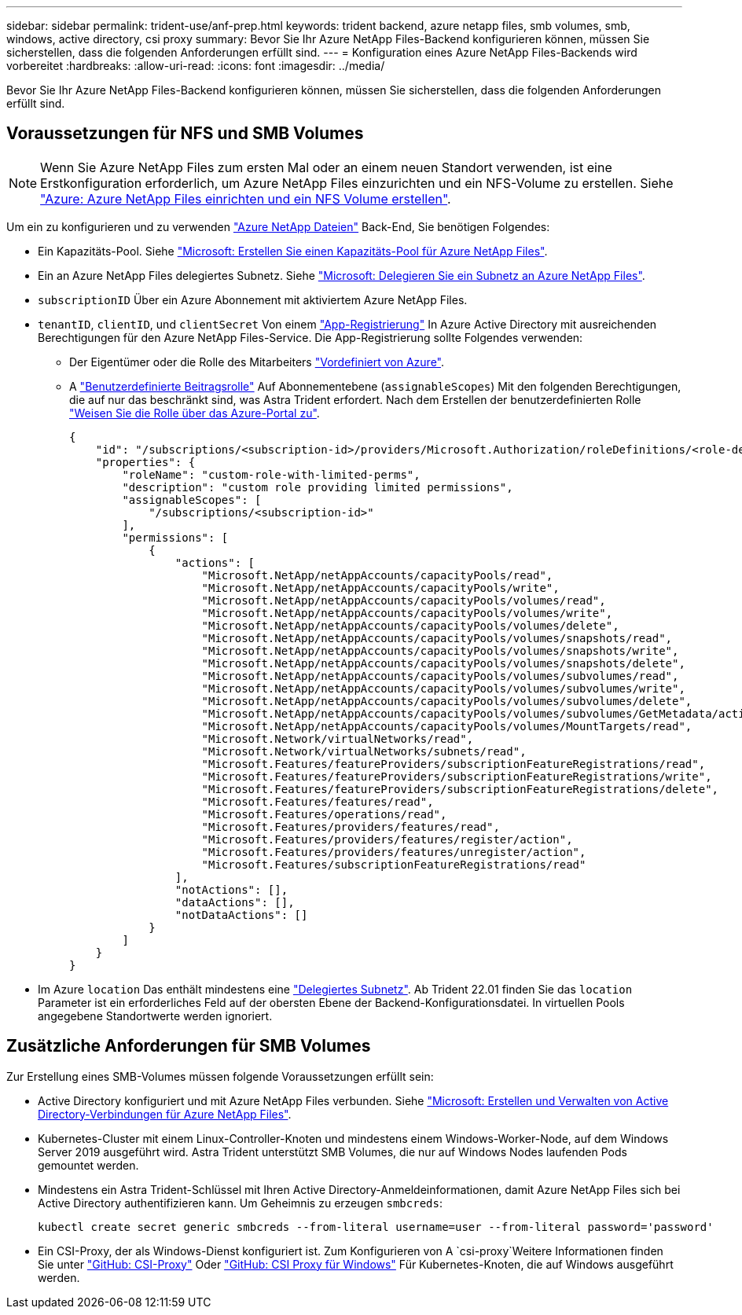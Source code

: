 ---
sidebar: sidebar 
permalink: trident-use/anf-prep.html 
keywords: trident backend, azure netapp files, smb volumes, smb, windows, active directory, csi proxy 
summary: Bevor Sie Ihr Azure NetApp Files-Backend konfigurieren können, müssen Sie sicherstellen, dass die folgenden Anforderungen erfüllt sind. 
---
= Konfiguration eines Azure NetApp Files-Backends wird vorbereitet
:hardbreaks:
:allow-uri-read: 
:icons: font
:imagesdir: ../media/


[role="lead"]
Bevor Sie Ihr Azure NetApp Files-Backend konfigurieren können, müssen Sie sicherstellen, dass die folgenden Anforderungen erfüllt sind.



== Voraussetzungen für NFS und SMB Volumes


NOTE: Wenn Sie Azure NetApp Files zum ersten Mal oder an einem neuen Standort verwenden, ist eine Erstkonfiguration erforderlich, um Azure NetApp Files einzurichten und ein NFS-Volume zu erstellen. Siehe https://docs.microsoft.com/en-us/azure/azure-netapp-files/azure-netapp-files-quickstart-set-up-account-create-volumes["Azure: Azure NetApp Files einrichten und ein NFS Volume erstellen"^].

Um ein zu konfigurieren und zu verwenden https://azure.microsoft.com/en-us/services/netapp/["Azure NetApp Dateien"^] Back-End, Sie benötigen Folgendes:

* Ein Kapazitäts-Pool. Siehe link:https://learn.microsoft.com/en-us/azure/azure-netapp-files/azure-netapp-files-set-up-capacity-pool["Microsoft: Erstellen Sie einen Kapazitäts-Pool für Azure NetApp Files"^].
* Ein an Azure NetApp Files delegiertes Subnetz. Siehe link:https://learn.microsoft.com/en-us/azure/azure-netapp-files/azure-netapp-files-delegate-subnet["Microsoft: Delegieren Sie ein Subnetz an Azure NetApp Files"^].
* `subscriptionID` Über ein Azure Abonnement mit aktiviertem Azure NetApp Files.
* `tenantID`, `clientID`, und `clientSecret` Von einem link:https://docs.microsoft.com/en-us/azure/active-directory/develop/howto-create-service-principal-portal["App-Registrierung"^] In Azure Active Directory mit ausreichenden Berechtigungen für den Azure NetApp Files-Service. Die App-Registrierung sollte Folgendes verwenden:
+
** Der Eigentümer oder die Rolle des Mitarbeiters link:https://docs.microsoft.com/en-us/azure/role-based-access-control/built-in-roles["Vordefiniert von Azure"^].
** A link:https://learn.microsoft.com/en-us/azure/role-based-access-control/custom-roles-portal["Benutzerdefinierte Beitragsrolle"] Auf Abonnementebene (`assignableScopes`) Mit den folgenden Berechtigungen, die auf nur das beschränkt sind, was Astra Trident erfordert. Nach dem Erstellen der benutzerdefinierten Rolle link:https://learn.microsoft.com/en-us/azure/role-based-access-control/role-assignments-portal["Weisen Sie die Rolle über das Azure-Portal zu"^].
+
[source, JSON]
----
{
    "id": "/subscriptions/<subscription-id>/providers/Microsoft.Authorization/roleDefinitions/<role-definition-id>",
    "properties": {
        "roleName": "custom-role-with-limited-perms",
        "description": "custom role providing limited permissions",
        "assignableScopes": [
            "/subscriptions/<subscription-id>"
        ],
        "permissions": [
            {
                "actions": [
                    "Microsoft.NetApp/netAppAccounts/capacityPools/read",
                    "Microsoft.NetApp/netAppAccounts/capacityPools/write",
                    "Microsoft.NetApp/netAppAccounts/capacityPools/volumes/read",
                    "Microsoft.NetApp/netAppAccounts/capacityPools/volumes/write",
                    "Microsoft.NetApp/netAppAccounts/capacityPools/volumes/delete",
                    "Microsoft.NetApp/netAppAccounts/capacityPools/volumes/snapshots/read",
                    "Microsoft.NetApp/netAppAccounts/capacityPools/volumes/snapshots/write",
                    "Microsoft.NetApp/netAppAccounts/capacityPools/volumes/snapshots/delete",
                    "Microsoft.NetApp/netAppAccounts/capacityPools/volumes/subvolumes/read",
                    "Microsoft.NetApp/netAppAccounts/capacityPools/volumes/subvolumes/write",
                    "Microsoft.NetApp/netAppAccounts/capacityPools/volumes/subvolumes/delete",
                    "Microsoft.NetApp/netAppAccounts/capacityPools/volumes/subvolumes/GetMetadata/action",
                    "Microsoft.NetApp/netAppAccounts/capacityPools/volumes/MountTargets/read",
                    "Microsoft.Network/virtualNetworks/read",
                    "Microsoft.Network/virtualNetworks/subnets/read",
                    "Microsoft.Features/featureProviders/subscriptionFeatureRegistrations/read",
                    "Microsoft.Features/featureProviders/subscriptionFeatureRegistrations/write",
                    "Microsoft.Features/featureProviders/subscriptionFeatureRegistrations/delete",
                    "Microsoft.Features/features/read",
                    "Microsoft.Features/operations/read",
                    "Microsoft.Features/providers/features/read",
                    "Microsoft.Features/providers/features/register/action",
                    "Microsoft.Features/providers/features/unregister/action",
                    "Microsoft.Features/subscriptionFeatureRegistrations/read"
                ],
                "notActions": [],
                "dataActions": [],
                "notDataActions": []
            }
        ]
    }
}
----


* Im Azure `location` Das enthält mindestens eine link:https://docs.microsoft.com/en-us/azure/azure-netapp-files/azure-netapp-files-delegate-subnet["Delegiertes Subnetz"^]. Ab Trident 22.01 finden Sie das `location` Parameter ist ein erforderliches Feld auf der obersten Ebene der Backend-Konfigurationsdatei. In virtuellen Pools angegebene Standortwerte werden ignoriert.




== Zusätzliche Anforderungen für SMB Volumes

Zur Erstellung eines SMB-Volumes müssen folgende Voraussetzungen erfüllt sein:

* Active Directory konfiguriert und mit Azure NetApp Files verbunden. Siehe link:https://learn.microsoft.com/en-us/azure/azure-netapp-files/create-active-directory-connections["Microsoft: Erstellen und Verwalten von Active Directory-Verbindungen für Azure NetApp Files"^].
* Kubernetes-Cluster mit einem Linux-Controller-Knoten und mindestens einem Windows-Worker-Node, auf dem Windows Server 2019 ausgeführt wird. Astra Trident unterstützt SMB Volumes, die nur auf Windows Nodes laufenden Pods gemountet werden.
* Mindestens ein Astra Trident-Schlüssel mit Ihren Active Directory-Anmeldeinformationen, damit Azure NetApp Files sich bei Active Directory authentifizieren kann. Um Geheimnis zu erzeugen `smbcreds`:
+
[listing]
----
kubectl create secret generic smbcreds --from-literal username=user --from-literal password='password'
----
* Ein CSI-Proxy, der als Windows-Dienst konfiguriert ist. Zum Konfigurieren von A `csi-proxy`Weitere Informationen finden Sie unter link:https://github.com/kubernetes-csi/csi-proxy["GitHub: CSI-Proxy"^] Oder link:https://github.com/Azure/aks-engine/blob/master/docs/topics/csi-proxy-windows.md["GitHub: CSI Proxy für Windows"^] Für Kubernetes-Knoten, die auf Windows ausgeführt werden.

